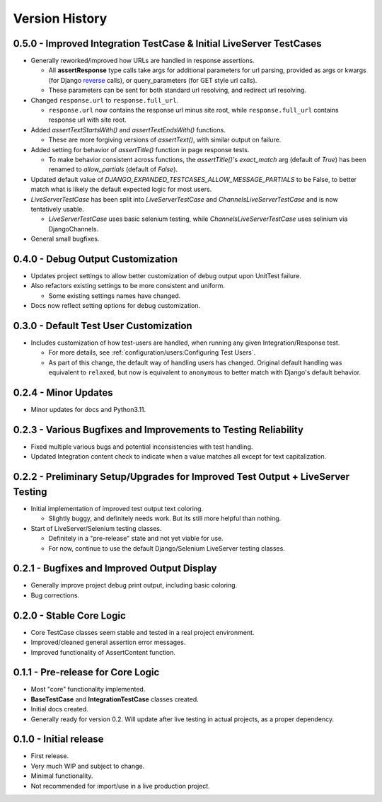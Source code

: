 Version History
***************


0.5.0 - Improved Integration TestCase & Initial LiveServer TestCases
====================================================================
* Generally reworked/improved how URLs are handled in response assertions.

  * All **assertResponse** type calls take args for additional parameters for
    url parsing, provided as args or kwargs (for Django
    `reverse <https://docs.djangoproject.com/en/4.2/ref/urlresolvers/#reverse>`_
    calls), or query_parameters (for GET style url calls).
  * These parameters can be sent for both standard url resolving, and redirect
    url resolving.

* Changed ``response.url`` to ``response.full_url``.

  * ``response.url`` now contains the response url minus site root, while
    ``response.full_url`` contains response url with site root.

* Added `assertTextStartsWith()` and `assertTextEndsWith()` functions.

  * These are more forgiving versions of `assertText()`, with similar output on
    failure.

* Added setting for behavior of `assertTitle()` function in page response tests.

  * To make behavior consistent across functions, the `assertTitle()`'s
    `exact_match` arg (default of `True`) has been renamed to `allow_partials`
    (default of `False`).

* Updated default value of `DJANGO_EXPANDED_TESTCASES_ALLOW_MESSAGE_PARTIALS`
  to be False, to better match what is likely the default expected logic for
  most users.

* `LiveServerTestCase` has been split into `LiveServerTestCase` and
  `ChannelsLiveServerTestCase` and is now tentatively usable.

  * `LiveServerTestCase` uses basic selenium testing, while
    `ChannelsLiveServerTestCase` uses selinium via DjangoChannels.

* General small bugfixes.


0.4.0 - Debug Output Customization
==================================

* Updates project settings to allow better customization of debug output upon
  UnitTest failure.
* Also refactors existing settings to be more consistent and uniform.

  * Some existing settings names have changed.

* Docs now reflect setting options for debug customization.


0.3.0 - Default Test User Customization
=======================================

* Includes customization of how test-users are handled, when running any given
  Integration/Response test.

  * For more details, see :ref:`configuration/users:Configuring Test Users`.
  * As part of this change, the default way of handling users has changed.
    Original default handling was equivalent to ``relaxed``, but now is
    equivalent to ``anonymous`` to better match with Django's default behavior.


0.2.4 - Minor Updates
=====================

* Minor updates for docs and Python3.11.


0.2.3 - Various Bugfixes and Improvements to Testing Reliability
================================================================

* Fixed multiple various bugs and potential inconsistencies with test handling.
* Updated Integration content check to indicate when a value matches all except
  for text capitalization.


0.2.2 - Preliminary Setup/Upgrades for Improved Test Output + LiveServer Testing
================================================================================

* Initial implementation of improved test output text coloring.

  * Slightly buggy, and definitely needs work. But its still more helpful than
    nothing.

* Start of LiveServer/Selenium testing classes.

  * Definitely in a "pre-release" state and not yet viable for use.
  * For now, continue to use the default Django/Selenium LiveServer testing
    classes.


0.2.1 - Bugfixes and Improved Output Display
============================================

* Generally improve project debug print output, including basic coloring.
* Bug corrections.


0.2.0 - Stable Core Logic
=========================

* Core TestCase classes seem stable and tested in a real project environment.
* Improved/cleaned general assertion error messages.
* Improved functionality of AssertContent function.


0.1.1 - Pre-release for Core Logic
==================================

* Most "core" functionality implemented.
* **BaseTestCase** and **IntegrationTestCase** classes created.
* Initial docs created.
* Generally ready for version 0.2. Will update after live testing in actual
  projects, as a proper dependency.


0.1.0 - Initial release
=======================

* First release.
* Very much WIP and subject to change.
* Minimal functionality.
* Not recommended for import/use in a live production project.

